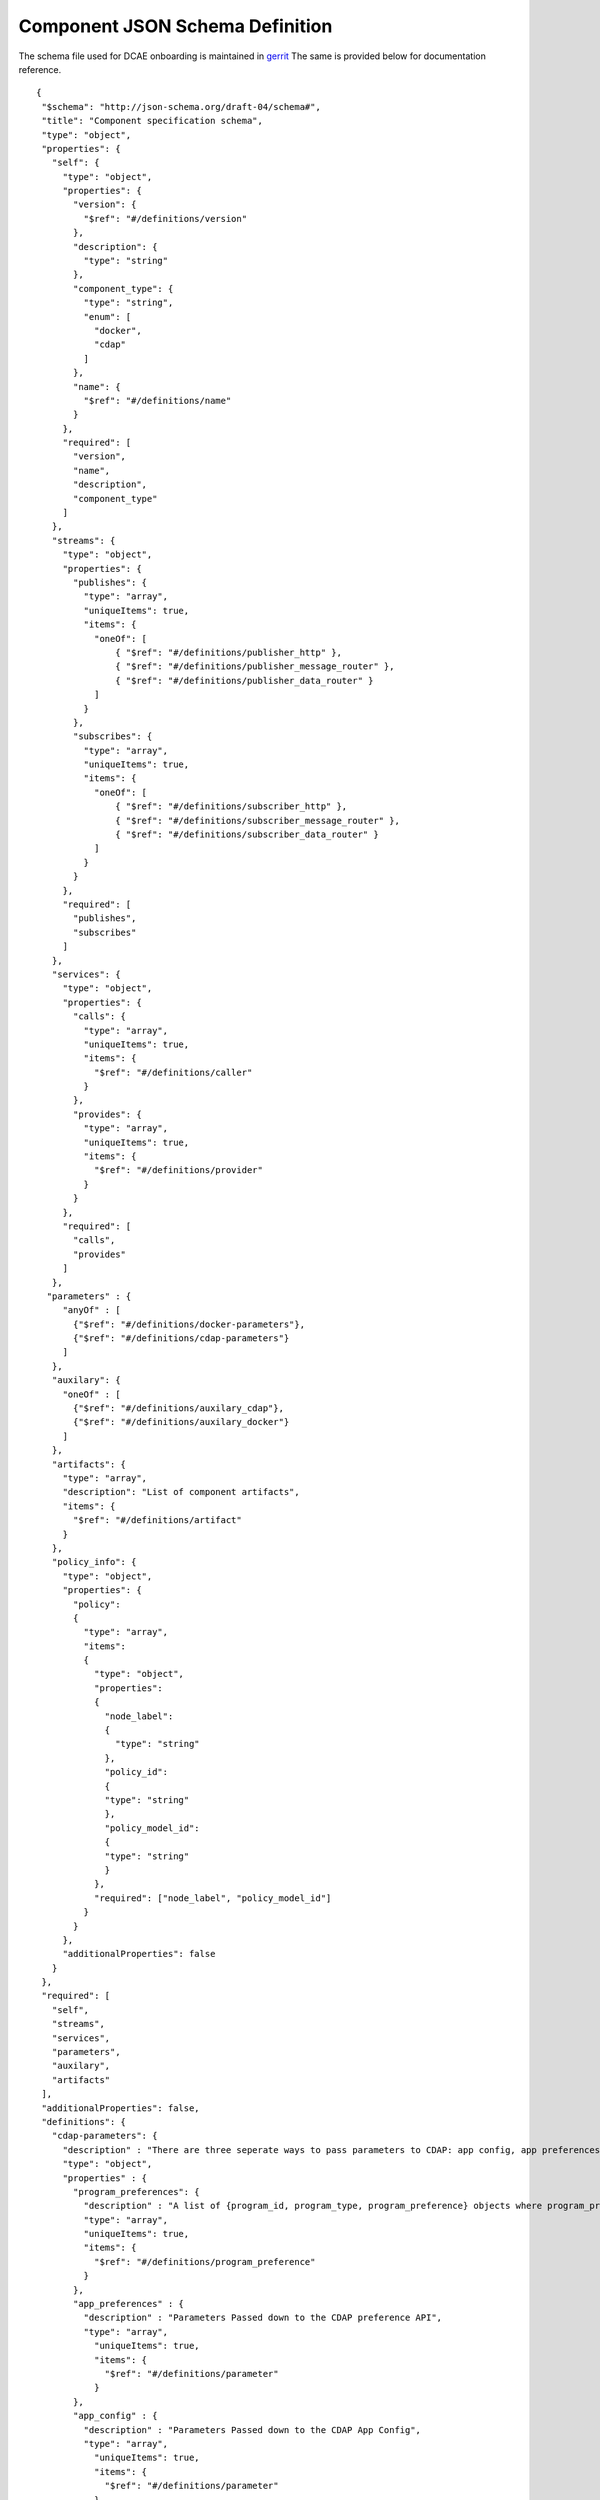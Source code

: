 .. This work is licensed under a Creative Commons Attribution 4.0 International License.
.. http://creativecommons.org/licenses/by/4.0

.. _dcae-component-schema:

Component JSON Schema Definition
================================

The schema file used for DCAE onboarding is maintained in `gerrit <https://git.onap.org/dcaegen2/platform/plain/mod/component-json-schemas/component-specification/dcae-cli-v2/component-spec-schema.json>`__
The same is provided below for documentation reference.


::

 {
  "$schema": "http://json-schema.org/draft-04/schema#",
  "title": "Component specification schema",
  "type": "object",
  "properties": {
    "self": {
      "type": "object",
      "properties": {
        "version": {
          "$ref": "#/definitions/version"
        },
        "description": {
          "type": "string"
        },
        "component_type": {
          "type": "string",
          "enum": [
            "docker",
            "cdap"
          ]
        },
        "name": {
          "$ref": "#/definitions/name"
        }
      },
      "required": [
        "version",
        "name",
        "description",
        "component_type"
      ]
    },
    "streams": {
      "type": "object",
      "properties": {
        "publishes": {
          "type": "array",
          "uniqueItems": true,
          "items": {
            "oneOf": [
                { "$ref": "#/definitions/publisher_http" },
                { "$ref": "#/definitions/publisher_message_router" },
                { "$ref": "#/definitions/publisher_data_router" }
            ]
          }
        },
        "subscribes": {
          "type": "array",
          "uniqueItems": true,
          "items": {
            "oneOf": [
                { "$ref": "#/definitions/subscriber_http" },
                { "$ref": "#/definitions/subscriber_message_router" },
                { "$ref": "#/definitions/subscriber_data_router" }
            ]
          }
        }
      },
      "required": [
        "publishes",
        "subscribes"
      ]
    },
    "services": {
      "type": "object",
      "properties": {
        "calls": {
          "type": "array",
          "uniqueItems": true,
          "items": {
            "$ref": "#/definitions/caller"
          }
        },
        "provides": {
          "type": "array",
          "uniqueItems": true,
          "items": {
            "$ref": "#/definitions/provider"
          }
        }
      },
      "required": [
        "calls",
        "provides"
      ]
    },
   "parameters" : {
      "anyOf" : [
        {"$ref": "#/definitions/docker-parameters"},
        {"$ref": "#/definitions/cdap-parameters"}
      ]
    },
    "auxilary": {
      "oneOf" : [
        {"$ref": "#/definitions/auxilary_cdap"},
        {"$ref": "#/definitions/auxilary_docker"}
      ]
    },
    "artifacts": {
      "type": "array",
      "description": "List of component artifacts",
      "items": {
        "$ref": "#/definitions/artifact"
      }
    },
    "policy_info": {
      "type": "object",
      "properties": {
        "policy": 
        {
          "type": "array",
          "items": 
          {
            "type": "object",
            "properties": 
            {
              "node_label": 
              {
                "type": "string"
              },
              "policy_id": 
              {
              "type": "string"
              },
              "policy_model_id": 
              {
              "type": "string"
              }
            },
            "required": ["node_label", "policy_model_id"]
          }
        }
      },
      "additionalProperties": false
    }
  },
  "required": [
    "self",
    "streams",
    "services",
    "parameters",
    "auxilary",
    "artifacts"
  ],
  "additionalProperties": false,
  "definitions": {
    "cdap-parameters": {
      "description" : "There are three seperate ways to pass parameters to CDAP: app config, app preferences, program preferences. These are all treated as optional.",
      "type": "object",
      "properties" : {
        "program_preferences": {
          "description" : "A list of {program_id, program_type, program_preference} objects where program_preference is an object passed into program_id of type program_type",
          "type": "array",
          "uniqueItems": true,
          "items": {
            "$ref": "#/definitions/program_preference"
          }
        },
        "app_preferences" : {
          "description" : "Parameters Passed down to the CDAP preference API",
          "type": "array",
            "uniqueItems": true,
            "items": {
              "$ref": "#/definitions/parameter"
            }
        },
        "app_config" : {
          "description" : "Parameters Passed down to the CDAP App Config",
          "type": "array",
            "uniqueItems": true,
            "items": {
              "$ref": "#/definitions/parameter"
            }
        }
      }
    },
    "program_preference": {
      "type": "object",
      "properties": {
        "program_type": {
          "$ref": "#/definitions/program_type"
        },
        "program_id": {
          "type": "string"
        },
        "program_pref":{
          "description" : "Parameters that the CDAP developer wants pushed to this program's preferences API. Optional",
            "type": "array",
            "uniqueItems": true,
            "items": {
              "$ref": "#/definitions/parameter"
            }
        }
      },
      "required": ["program_type", "program_id", "program_pref"]
    },
    "program_type": {
      "type": "string",
      "enum": ["flows","mapreduce","schedules","spark","workflows","workers","services"]
    },
    "docker-parameters": {
      "type": "array",
      "uniqueItems": true,
      "items": {
        "$ref": "#/definitions/parameter"
      }
    },
    "parameter": {
      "oneOf": [
         {"$ref": "#/definitions/parameter-list"},
         {"$ref": "#/definitions/parameter-other"}
      ]
    },
    "parameter-list": {
      "properties": {
        "name": {
          "type": "string"
        },
        "value": {
          "description": "Default value for the parameter"
        },
        "description": {
          "description": "Description for the parameter.",
          "type": "string"
        },
        "type": {
          "description": "Only valid type is list, the entry_schema is required - which contains the type of the list element. All properties set for the parameter apply to all elements in the list at this time",
          "type": "string",
          "enum": ["list"]
        },
        "required": {
          "description": "An optional key that declares a parameter as required (true) or not (false). Default is true.",
          "type": "boolean",
          "default": true
        },
        "constraints": {
          "description": "The optional list of sequenced constraint clauses for the parameter.",
          "type": "array",
          "items": {
            "$ref": "#/definitions/parameter-constraints"
          }
        },
        "entry_schema": {
            "description": "The optional property used to declare the name of the Datatype definition for entries of certain types. entry_schema must be defined when the type is list.  This is the only type it is currently supported for.",
                "type": "object",
                "uniqueItems": true,
                "items": {"$ref": "#/definitions/list-parameter"}
        },
        "designer_editable": {
          "description": "A required property that declares a parameter as editable by designer in SDC Tool (true) or not (false).",
          "type": "boolean"
        },
        "sourced_at_deployment": {
          "description": "A required property that declares that a parameter is assigned at deployment time (true) or not (false).",
          "type": "boolean"
        },
        "policy_editable": {
          "description": "A required property that declares a parameter as editable by DevOps in Policy UI (true) or not (false).",
          "type": "boolean"
        },
        "policy_group": {
          "description": "An optional property used to group policy_editable parameters into groups. Each group will become it's own policy model. Any parameters without this property will be grouped together to form their own policy model",
          "type": "string"
        },
        "policy_schema" :{
          "type": "array",
          "uniqueItems": true,
          "items": {"$ref": "#/definitions/policy_schema_parameter"}
        }
      },
      "required": [
        "name",
        "value",
        "description",
        "designer_editable",
        "policy_editable",
        "sourced_at_deployment",
        "entry_schema"
      ],
      "additionalProperties": false,
      "dependencies": {
        "policy_schema": ["policy_editable"]
      }
    },
    "parameter-other": {
      "properties": {
        "name": {
          "type": "string"
        },
        "value": {
          "description": "Default value for the parameter"
        },
        "description": {
          "description": "Description for the parameter.",
          "type": "string"
        },
        "type": {
          "description": "The required data type for the parameter.",
          "type": "string",
          "enum": [ "string", "number", "boolean", "datetime" ]
        },
        "required": {
          "description": "An optional key that declares a parameter as required (true) or not (false). Default is true.",
          "type": "boolean",
          "default": true
        },
        "constraints": {
          "description": "The optional list of sequenced constraint clauses for the parameter.",
          "type": "array",
          "items": {
            "$ref": "#/definitions/parameter-constraints"
          }
        },
        "designer_editable": {
          "description": "A required property that declares a parameter as editable by designer in SDC Tool (true) or not (false).",
          "type": "boolean"
        },
        "sourced_at_deployment": {
          "description": "A required property that declares that a parameter is assigned at deployment time (true) or not (false).",
          "type": "boolean"
        },
        "policy_editable": {
          "description": "A required property that declares a parameter as editable in Policy UI (true) or not (false).",
          "type": "boolean"
        },
        "policy_group": {
          "description": "An optional property used to group policy_editable parameters into groups. Each group will become it's own policy model. Any parameters without this property will be grouped together to form their own policy model",
          "type": "string"
        },
        "policy_schema" :{
          "description": "An optional property used to define policy_editable parameters as lists or maps",
          "type": "array",
          "uniqueItems": true,
          "items": {"$ref": "#/definitions/policy_schema_parameter"}
        }
      },
      "required": [
        "name",
        "value",
        "description",
        "designer_editable",
        "sourced_at_deployment",
        "policy_editable"
      ],
      "additionalProperties": false,
      "dependencies": {
        "policy_schema": ["policy_editable"]
      }
    },
    "list-parameter": {
      "type": "object",
      "properties": {
        "type": {
          "description": "The required data type for each parameter in the list.",
          "type": "string",
          "enum": ["string", "number"]
        }
      },
      "required": [
        "type"
      ],
      "additionalProperties": false
    },
    "policy_schema_parameter": {
        "type": "object",
        "properties": {
            "name": {
                "type": "string"
            },
            "value": {
                "description": "Default value for the parameter"
            },
            "description": {
                "description": "Description for the parameter.",
                "type": "string"
            },
            "type": {
                "description": "The required data type for the parameter.",
                "type": "string",
                "enum": [ "string", "number", "boolean", "datetime", "list", "map" ]
            },
            "required": {
                "description": "An optional key that declares a parameter as required (true) or not (false). Default is true.",
                "type": "boolean",
                "default": true
            },
            "constraints": {
                "description": "The optional list of sequenced constraint clauses for the parameter.",
                "type": "array",
                "items": {
                    "$ref": "#/definitions/parameter-constraints"
                }
            },
            "entry_schema": {
                "description": "The optional key that is used to declare the name of the Datatype definition for entries of certain types. entry_schema must be defined when the type is either list or map. If the type is list and the entry type is a simple type (string, number, boolean, datetime), follow with a simple string to describe the entry type. If the type is list and the entry type is a map, follow with an array to describe the keys for the entry map. If the type is list and the entry type is also list, this is not currently supported here. If the type is map, then follow with an array to describe the keys for this map. ",
                "type": "array", "uniqueItems": true, "items": {"$ref": "#/definitions/policy_schema_parameter"}
            }
       },
        "required": [
            "name",
            "type"
            ],
      "additionalProperties": false
    },
    "parameter-constraints": {
      "type": "object",
      "additionalProperties": false,
      "properties": {
        "equal": {
          "description": "Constrains a property or parameter to a value equal to (‘=’) the value declared."
        },
        "greater_than": {
          "description": "Constrains a property or parameter to a value greater than (‘>’) the value declared.",
          "type": "number"
        },
        "greater_or_equal": {
          "description": "Constrains a property or parameter to a value greater than or equal to (‘>=’) the value declared.",
          "type": "number"
        },
        "less_than": {
          "description": "Constrains a property or parameter to a value less than (‘<’) the value declared.",
          "type": "number"
        },
        "less_or_equal": {
          "description": "Constrains a property or parameter to a value less than or equal to (‘<=’) the value declared.",
          "type": "number"
        },
        "valid_values": {
          "description": "Constrains a property or parameter to a value that is in the list of declared values.",
          "type": "array"
        },
        "length": {
          "description": "Constrains the property or parameter to a value of a given length.",
          "type": "number"
        },
        "min_length": {
          "description": "Constrains the property or parameter to a value to a minimum length.",
          "type": "number"
        },
        "max_length": {
          "description": "Constrains the property or parameter to a value to a maximum length.",
          "type": "number"
        }
      }
    },
    "stream_message_router": {
      "type": "object",
      "properties": {
        "format": {
          "$ref": "#/definitions/name"
        },
        "version": {
          "$ref": "#/definitions/version"
        },
        "config_key": {
          "type": "string"
        },
        "type": {
          "description": "Type of stream to be used",
          "type": "string",
          "enum": [
            "message router", "message_router"
          ]
        }
      },
      "required": [
        "format",
        "version",
        "config_key",
        "type"
      ]
    },
    "publisher_http": {
      "type": "object",
      "properties": {
        "format": {
          "$ref": "#/definitions/name"
        },
        "version": {
          "$ref": "#/definitions/version"
        },
        "config_key": {
          "type": "string"
        },
        "type": {
          "description": "Type of stream to be used",
          "type": "string",
          "enum": [
            "http",
            "https"
          ]
        }
      },
      "required": [
        "format",
        "version",
        "config_key",
        "type"
      ]
    },
    "publisher_message_router": {
      "$ref": "#/definitions/stream_message_router"
    },
    "publisher_data_router": {
      "type": "object",
      "properties": {
        "format": {
          "$ref": "#/definitions/name"
        },
        "version": {
          "$ref": "#/definitions/version"
        },
        "config_key": {
          "type": "string"
        },
        "type": {
          "description": "Type of stream to be used",
          "type": "string",
          "enum": [
            "data router", "data_router"
          ]
        }
      },
      "required": [
        "format",
        "version",
        "config_key",
        "type"
      ]
    },
    "subscriber_http": {
      "type": "object",
      "properties": {
        "format": {
          "$ref": "#/definitions/name"
        },
        "version": {
          "$ref": "#/definitions/version"
        },
        "route": {
          "type": "string"
        },
        "type": {
          "description": "Type of stream to be used",
          "type": "string",
          "enum": [
            "http",
            "https"
          ]
        }
      },
      "required": [
        "format",
        "version",
        "route",
        "type"
      ]
    },
    "subscriber_message_router": {
      "$ref": "#/definitions/stream_message_router"
    },
    "subscriber_data_router": {
      "type": "object",
      "properties": {
        "format": {
          "$ref": "#/definitions/name"
        },
        "version": {
          "$ref": "#/definitions/version"
        },
        "route": {
          "type": "string"
        },
        "type": {
          "description": "Type of stream to be used",
          "type": "string",
          "enum": [
            "data router", "data_router"
          ]
        },
        "config_key": {
          "description": "Data router subscribers require config info to setup their endpoints to handle requests. For example, needs username and password",
          "type": "string"
        }
      },
      "required": [
        "format",
        "version",
        "route",
        "type",
        "config_key"
      ]
    },
    "provider" : {
      "oneOf" : [
        {"$ref": "#/definitions/docker-provider"},
        {"$ref": "#/definitions/cdap-provider"}
      ]
    },
    "cdap-provider" : {
      "type": "object",
      "properties" : {
         "request": {
           "$ref": "#/definitions/formatPair"
         },
         "response": {
           "$ref": "#/definitions/formatPair"
         },
         "service_name" : {
           "type" : "string"
         },
         "service_endpoint" : {
           "type" : "string"
         },
         "verb" : {
           "type": "string",
           "enum": ["GET", "PUT", "POST", "DELETE"]
        }
      },
      "required" : [
        "request",
        "response",
        "service_name",
        "service_endpoint",
        "verb"
        ]
    },
    "docker-provider": {
      "type": "object",
      "properties": {
        "request": {
          "$ref": "#/definitions/formatPair"
        },
        "response": {
          "$ref": "#/definitions/formatPair"
        },
        "route": {
          "type": "string"
        },
        "verb": {
          "type": "string",
          "enum": ["GET", "PUT", "POST", "DELETE"]
        }
      },
      "required": [
        "request",
        "response",
        "route"
      ]
    },
    "caller": {
      "type": "object",
      "properties": {
        "request": {
          "$ref": "#/definitions/formatPair"
        },
        "response": {
          "$ref": "#/definitions/formatPair"
        },
        "config_key": {
          "type": "string"
        }
      },
      "required": [
        "request",
        "response",
        "config_key"
      ]
    },
    "formatPair": {
      "type": "object",
      "properties": {
        "format": {
          "$ref": "#/definitions/name"
        },
        "version": {
          "$ref": "#/definitions/version"
        }
      }
    },
    "name": {
      "type": "string"
    },
    "version": {
      "type": "string",
      "pattern": "^(\\d+\\.)(\\d+\\.)(\\*|\\d+)$"
    },
    "artifact": {
      "type": "object",
      "description": "Component artifact object",
      "properties": {
        "uri": {
          "type": "string",
          "description": "Uri to artifact"
        },
        "type": {
          "type": "string",
          "enum": ["jar", "docker image"]
        }
      },
      "required": ["uri", "type"]
    },

    "auxilary_cdap": {
      "title": "cdap component specification schema",
      "type": "object",
      "properties": {
        "streamname": {
          "type": "string"
        },
        "artifact_name" : {
          "type": "string"
        },
        "artifact_version" : {
          "type": "string",
          "pattern": "^(\\d+\\.)(\\d+\\.)(\\*|\\d+)$"
        },
        "namespace":{
          "type": "string",
          "description" : "optional"
        },
        "programs": {
          "type": "array",
          "uniqueItems": true,
          "items": {
            "$ref": "#/definitions/cdap_program"
          }
        }
      },
      "required": [
        "streamname",
        "programs",
        "artifact_name",
        "artifact_version"
      ]
    },
    "cdap_program_type": {
      "type": "string",
      "enum": ["flows","mapreduce","schedules","spark","workflows","workers","services"]
    },
    "cdap_program": {
      "type": "object",
      "properties": {
        "program_type": {
          "$ref": "#/definitions/cdap_program_type"
        },
        "program_id": {
          "type": "string"
        }
      },
      "required": ["program_type", "program_id"]
    },

    "auxilary_docker": {
      "title": "Docker component specification schema",
      "type": "object",
      "properties": {
        "healthcheck": {
          "description": "Define the health check that Consul should perfom for this component",
          "type": "object",
          "oneOf": [
            { "$ref": "#/definitions/docker_healthcheck_http" },
            { "$ref": "#/definitions/docker_healthcheck_script" }
          ]
        },
        "ports": {
          "description": "Port mapping to be used for Docker containers. Each entry is of the format <container port>:<host port>.",
          "type": "array",
          "items": {
            "type": "string"
          }
        },
        "log_info": {
          "description": "Component specific details for logging",
          "type": "object",
          "properties": {
            "log_directory": {
              "description": "The path in the container where the component writes its logs. If the component is following the EELF requirements, this would be the directory where the four EELF files are being written. (Other logs can be placed in the directory--if their names in '.log', they'll also be sent into ELK.)",
              "type": "string"
            },
            "alternate_fb_path": {
              "description": "By default, the log volume is mounted at /var/log/onap/<component_type> in the sidecar container's file system. 'alternate_fb_path' allows overriding the default.  Will affect how the log data can be found in the ELK system.",
              "type": "string"
            }
          },
          "additionalProperties": false
        },
        "tls_info": {
          "description": "Component information to use tls certificates",
          "type": "object",
          "properties": {
            "cert_directory": {
              "description": "The path in the container where the component certificates will be placed by the init container",
              "type": "string"
            },
            "use_tls": {
              "description": "Boolean flag to determine if the application is using tls certificates",
              "type": "boolean"
            }
          },
          "required": [
              "cert_directory","use_tls"
             ],
          "additionalProperties": false
        },
        "databases": {
          "description": "The databases the application is connecting to using the pgaas",
          "type": "object",
          "additionalProperties": {
            "type": "string",
            "enum": [
              "postgres"
            ]
          }
        },
        "policy": {
           "properties": {
             "trigger_type": {
                "description": "Only value of docker is supported at this time.",
                "type": "string",
                "enum": ["docker"]
             },
             "script_path": {
                "description": "Script command that will be executed for policy reconfiguration",
                "type": "string"
             }
            },
            "required": [
              "trigger_type","script_path"
             ],
            "additionalProperties": false
        },
        "volumes": {
          "description": "Volume mapping to be used for Docker containers. Each entry is of the format below",
          "type": "array",
          "items": {
          "type": "object",
            "properties": {
              "host":{
              "type":"object",
                "path": {"type": "string"}
              },
              "container":{
              "type":"object",
                "bind": { "type": "string"},
                "mode": { "type": "string"}
              }
            }
          }
        }
      },
      "required": [
        "healthcheck"
      ],
      "additionalProperties": false
    },
    "docker_healthcheck_http": {
      "properties": {
        "type": {
          "description": "Consul health check type",
          "type": "string",
          "enum": [
            "http",
            "https"
          ]
        },
        "interval": {
          "description": "Interval duration in seconds i.e. 10s",
          "default": "15s",
          "type": "string"
        },
        "timeout": {
          "description": "Timeout in seconds i.e. 10s",
          "default": "1s",
          "type": "string"
        },
        "endpoint": {
          "description": "Relative endpoint used by Consul to check health by making periodic HTTP GET calls",
          "type": "string"
        }
      },
      "required": [
        "type",
        "endpoint"
        ]
    },
    "docker_healthcheck_script": {
      "properties": {
        "type": {
          "description": "Consul health check type",
          "type": "string",
          "enum": [
            "script",
            "docker"
          ]
        },
        "interval": {
          "description": "Interval duration in seconds i.e. 10s",
          "default": "15s",
          "type": "string"
        },
        "timeout": {
          "description": "Timeout in seconds i.e. 10s",
          "default": "1s",
          "type": "string"
        },
        "script": {
          "description": "Script command that will be executed by Consul to check health",
          "type": "string"
        }
      },
      "required": [
        "type",
        "script"
        ]
    }
  }
 }

